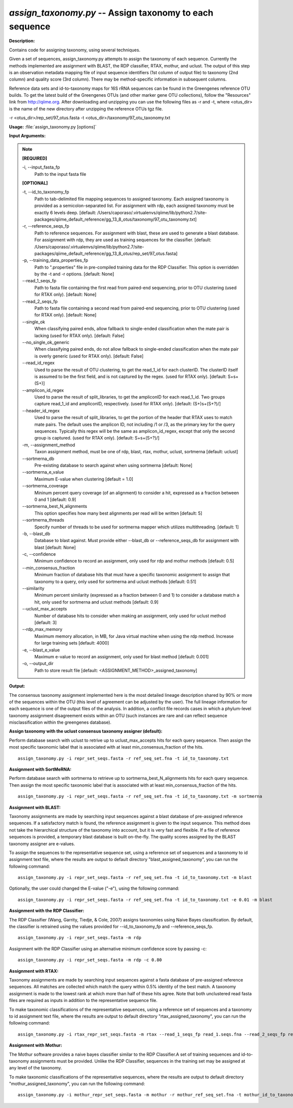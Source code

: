 .. _assign_taxonomy:

.. index:: assign_taxonomy.py

*assign_taxonomy.py* -- Assign taxonomy to each sequence
^^^^^^^^^^^^^^^^^^^^^^^^^^^^^^^^^^^^^^^^^^^^^^^^^^^^^^^^^^^^^^^^^^^^^^^^^^^^^^^^^^^^^^^^^^^^^^^^^^^^^^^^^^^^^^^^^^^^^^^^^^^^^^^^^^^^^^^^^^^^^^^^^^^^^^^^^^^^^^^^^^^^^^^^^^^^^^^^^^^^^^^^^^^^^^^^^^^^^^^^^^^^^^^^^^^^^^^^^^^^^^^^^^^^^^^^^^^^^^^^^^^^^^^^^^^^^^^^^^^^^^^^^^^^^^^^^^^^^^^^^^^^^

**Description:**

Contains code for assigning taxonomy, using several techniques.

Given a set of sequences, assign_taxonomy.py attempts to assign the taxonomy of each sequence. Currently the methods implemented are assignment with BLAST, the RDP classifier, RTAX, mothur, and uclust. The output of this step is an observation metadata mapping file of input sequence identifiers (1st column of output file) to taxonomy (2nd column) and quality score (3rd column). There may be method-specific information in subsequent columns.

Reference data sets and id-to-taxonomy maps for 16S rRNA sequences can be found in the Greengenes reference OTU builds. To get the latest build of the Greengenes OTUs (and other marker gene OTU collections), follow the "Resources" link from http://qiime.org. After downloading and unzipping you can use the following files as -r and -t, where <otus_dir> is the name of the new directory after unzipping the reference OTUs tgz file.

-r <otus_dir>/rep_set/97_otus.fasta
-t <otus_dir>/taxonomy/97_otu_taxonomy.txt



**Usage:** :file:`assign_taxonomy.py [options]`

**Input Arguments:**

.. note::

	
	**[REQUIRED]**
		
	-i, `-`-input_fasta_fp
		Path to the input fasta file
	
	**[OPTIONAL]**
		
	-t, `-`-id_to_taxonomy_fp
		Path to tab-delimited file mapping sequences to assigned taxonomy. Each assigned taxonomy is provided as a semicolon-separated list. For assignment with rdp, each assigned taxonomy must be exactly 6 levels deep. [default: /Users/caporaso/.virtualenvs/qiime/lib/python2.7/site-packages/qiime_default_reference/gg_13_8_otus/taxonomy/97_otu_taxonomy.txt]
	-r, `-`-reference_seqs_fp
		Path to reference sequences.  For assignment with blast, these are used to generate a blast database. For assignment with rdp, they are used as training sequences for the classifier. [default: /Users/caporaso/.virtualenvs/qiime/lib/python2.7/site-packages/qiime_default_reference/gg_13_8_otus/rep_set/97_otus.fasta]
	-p, `-`-training_data_properties_fp
		Path to ".properties" file in pre-compiled training data for the RDP Classifier.  This option is overridden by the -t and -r options. [default: None]
	`-`-read_1_seqs_fp
		Path to fasta file containing the first read from paired-end sequencing, prior to OTU clustering (used for RTAX only). [default: None]
	`-`-read_2_seqs_fp
		Path to fasta file containing a second read from paired-end sequencing, prior to OTU clustering (used for RTAX only). [default: None]
	`-`-single_ok
		When classifying paired ends, allow fallback to single-ended classification when the mate pair is lacking (used for RTAX only). [default: False]
	`-`-no_single_ok_generic
		When classifying paired ends, do not allow fallback to single-ended classification when the mate pair is overly generic (used for RTAX only). [default: False]
	`-`-read_id_regex
		Used to parse the result of OTU clustering, to get the read_1_id for each clusterID.  The clusterID itself is assumed to be the first field, and is not captured by the regex.  (used for RTAX only). [default: \S+\s+(\S+)]
	`-`-amplicon_id_regex
		Used to parse the result of split_libraries, to get the ampliconID for each read_1_id.  Two groups capture read_1_id and ampliconID, respectively.  (used for RTAX only). [default: (\S+)\s+(\S+?)\/]
	`-`-header_id_regex
		Used to parse the result of split_libraries, to get the portion of the header that RTAX uses to match mate pairs.  The default uses the amplicon ID, not including /1 or /3, as the primary key for the query sequences.  Typically this regex will be the same as amplicon_id_regex, except that only the second group is captured.  (used for RTAX only). [default: \S+\s+(\S+?)\/]
	-m, `-`-assignment_method
		Taxon assignment method, must be one of rdp, blast, rtax, mothur, uclust, sortmerna [default: uclust]
	`-`-sortmerna_db
		Pre-existing database to search against when using sortmerna [default: None]
	`-`-sortmerna_e_value
		Maximum E-value when clustering [default = 1.0]
	`-`-sortmerna_coverage
		Mininum percent query coverage (of an alignment) to consider a hit, expressed as a fraction between 0 and 1 [default: 0.9]
	`-`-sortmerna_best_N_alignments
		This option specifies how many best alignments per read will be written [default: 5]
	`-`-sortmerna_threads
		Specify number of threads to be used for sortmerna mapper which utilizes multithreading. [default: 1]
	-b, `-`-blast_db
		Database to blast against.  Must provide either --blast_db or --reference_seqs_db for assignment with blast [default: None]
	-c, `-`-confidence
		Minimum confidence to record an assignment, only used for rdp and mothur methods [default: 0.5]
	`-`-min_consensus_fraction
		Minimum fraction of database hits that must have a specific taxonomic assignment to assign that taxonomy to a query, only used for sortmerna and uclust methods [default: 0.51]
	`-`-similarity
		Minimum percent similarity (expressed as a fraction between 0 and 1) to consider a database match a hit, only used for sortmerna and uclust methods [default: 0.9]
	`-`-uclust_max_accepts
		Number of database hits to consider when making an assignment, only used for uclust method [default: 3]
	`-`-rdp_max_memory
		Maximum memory allocation, in MB, for Java virtual machine when using the rdp method.  Increase for large training sets [default: 4000]
	-e, `-`-blast_e_value
		Maximum e-value to record an assignment, only used for blast method [default: 0.001]
	-o, `-`-output_dir
		Path to store result file [default: <ASSIGNMENT_METHOD>_assigned_taxonomy]


**Output:**

The consensus taxonomy assignment implemented here is the most detailed lineage description shared by 90% or more of the sequences within the OTU (this level of agreement can be adjusted by the user). The full lineage information for each sequence is one of the output files of the analysis. In addition, a conflict file records cases in which a phylum-level taxonomy assignment disagreement exists within an OTU (such instances are rare and can reflect sequence misclassification within the greengenes database).


**Assign taxonomy with the uclust consensus taxonomy assigner (default):**

Perform database search with uclust to retrive up to uclust_max_accepts hits for each query sequence. Then assign the most specific taxonomic label that is associated with at least min_consensus_fraction of the hits.

::

	assign_taxonomy.py -i repr_set_seqs.fasta -r ref_seq_set.fna -t id_to_taxonomy.txt

**Assignment with SortMeRNA:**

Perform database search with sortmerna to retrieve up to sortmerna_best_N_alignments hits for each query sequence. Then assign the most specific taxonomic label that is associated with at least min_consensus_fraction of the hits. 

::

	assign_taxonomy.py -i repr_set_seqs.fasta -r ref_seq_set.fna -t id_to_taxonomy.txt -m sortmerna

**Assignment with BLAST:**


Taxonomy assignments are made by searching input sequences against a blast database of pre-assigned reference sequences. If a satisfactory match is found, the reference assignment is given to the input sequence. This method does not take the hierarchical structure of the taxonomy into account, but it is very fast and flexible. If a file of reference sequences is provided, a temporary blast database is built on-the-fly. The quality scores assigned by the BLAST taxonomy assigner are e-values.

To assign the sequences to the representative sequence set, using a reference set of sequences and a taxonomy to id assignment text file, where the results are output to default directory "blast_assigned_taxonomy", you can run the following command:

::

	assign_taxonomy.py -i repr_set_seqs.fasta -r ref_seq_set.fna -t id_to_taxonomy.txt -m blast

Optionally, the user could changed the E-value ("-e"), using the following command:

::

	assign_taxonomy.py -i repr_set_seqs.fasta -r ref_seq_set.fna -t id_to_taxonomy.txt -e 0.01 -m blast

**Assignment with the RDP Classifier:**

The RDP Classifier (Wang, Garrity, Tiedje, & Cole, 2007) assigns taxonomies using Naive Bayes classification. By default, the classifier is retrained using the values provided for --id_to_taxonomy_fp and --reference_seqs_fp.

::

	assign_taxonomy.py -i repr_set_seqs.fasta -m rdp

Assignment with the RDP Classifier using an alternative minimum confidence score by passing -c:

::

	assign_taxonomy.py -i repr_set_seqs.fasta -m rdp -c 0.80

**Assignment with RTAX:**


Taxonomy assignments are made by searching input sequences against a fasta database of pre-assigned reference sequences. All matches are collected which match the query within 0.5% identity of the best match.  A taxonomy assignment is made to the lowest rank at which more than half of these hits agree.  Note that both unclustered read fasta files are required as inputs in addition to the representative sequence file.

To make taxonomic classifications of the representative sequences, using a reference set of sequences and a taxonomy to id assignment text file, where the results are output to default directory "rtax_assigned_taxonomy", you can run the following command:

::

	assign_taxonomy.py -i rtax_repr_set_seqs.fasta -m rtax --read_1_seqs_fp read_1.seqs.fna --read_2_seqs_fp read_2.seqs.fna -r rtax_ref_seq_set.fna -t rtax_id_to_taxonomy.txt

**Assignment with Mothur:**

The Mothur software provides a naive bayes classifier similar to the RDP Classifier.A set of training sequences and id-to-taxonomy assignments must be provided.  Unlike the RDP Classifier, sequences in the training set may be assigned at any level of the taxonomy.

To make taxonomic classifications of the representative sequences, where the results are output to default directory "mothur_assigned_taxonomy", you can run the following command:

::

	assign_taxonomy.py -i mothur_repr_set_seqs.fasta -m mothur -r mothur_ref_seq_set.fna -t mothur_id_to_taxonomy.txt


